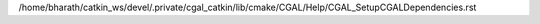 /home/bharath/catkin_ws/devel/.private/cgal_catkin/lib/cmake/CGAL/Help/CGAL_SetupCGALDependencies.rst